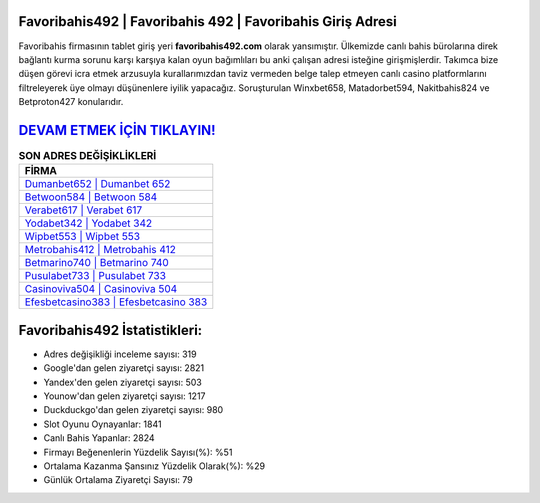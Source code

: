 ﻿Favoribahis492 | Favoribahis 492 | Favoribahis Giriş Adresi
===================================

.. image:: images/favoribahis-giris.jpg
   :width: 600
   
Favoribahis firmasının tablet giriş yeri **favoribahis492.com** olarak yansımıştır. Ülkemizde canlı bahis bürolarına direk bağlantı kurma sorunu karşı karşıya kalan oyun bağımlıları bu anki çalışan adresi isteğine girişmişlerdir. Takımca bize düşen görevi icra etmek arzusuyla kurallarımızdan taviz vermeden belge talep etmeyen canlı casino platformlarını filtreleyerek üye olmayı düşünenlere iyilik yapacağız. Soruşturulan Winxbet658, Matadorbet594, Nakitbahis824 ve Betproton427 konularıdır.

`DEVAM ETMEK İÇİN TIKLAYIN! <https://uclck.me/gonow>`_
==============

.. list-table:: **SON ADRES DEĞİŞİKLİKLERİ**
   :widths: 100
   :header-rows: 1

   * - FİRMA
   * - `Dumanbet652 | Dumanbet 652 <dumanbet652-dumanbet-652-dumanbet-giris-adresi.html>`_
   * - `Betwoon584 | Betwoon 584 <betwoon584-betwoon-584-betwoon-giris-adresi.html>`_
   * - `Verabet617 | Verabet 617 <verabet617-verabet-617-verabet-giris-adresi.html>`_	 
   * - `Yodabet342 | Yodabet 342 <yodabet342-yodabet-342-yodabet-giris-adresi.html>`_	 
   * - `Wipbet553 | Wipbet 553 <wipbet553-wipbet-553-wipbet-giris-adresi.html>`_ 
   * - `Metrobahis412 | Metrobahis 412 <metrobahis412-metrobahis-412-metrobahis-giris-adresi.html>`_
   * - `Betmarino740 | Betmarino 740 <betmarino740-betmarino-740-betmarino-giris-adresi.html>`_	 
   * - `Pusulabet733 | Pusulabet 733 <pusulabet733-pusulabet-733-pusulabet-giris-adresi.html>`_
   * - `Casinoviva504 | Casinoviva 504 <casinoviva504-casinoviva-504-casinoviva-giris-adresi.html>`_
   * - `Efesbetcasino383 | Efesbetcasino 383 <efesbetcasino383-efesbetcasino-383-efesbetcasino-giris-adresi.html>`_
	 
Favoribahis492 İstatistikleri:
===================================	 
* Adres değişikliği inceleme sayısı: 319
* Google'dan gelen ziyaretçi sayısı: 2821
* Yandex'den gelen ziyaretçi sayısı: 503
* Younow'dan gelen ziyaretçi sayısı: 1217
* Duckduckgo'dan gelen ziyaretçi sayısı: 980
* Slot Oyunu Oynayanlar: 1841
* Canlı Bahis Yapanlar: 2824
* Firmayı Beğenenlerin Yüzdelik Sayısı(%): %51
* Ortalama Kazanma Şansınız Yüzdelik Olarak(%): %29
* Günlük Ortalama Ziyaretçi Sayısı: 79
